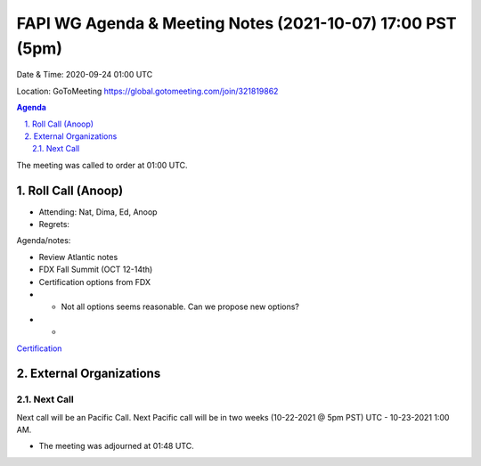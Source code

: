 ===========================================
FAPI WG Agenda & Meeting Notes (2021-10-07) 17:00 PST (5pm)
===========================================
Date & Time: 2020-09-24 01:00 UTC

Location: GoToMeeting https://global.gotomeeting.com/join/321819862


.. sectnum:: 
   :suffix: .

.. contents:: Agenda

The meeting was called to order at 01:00 UTC. 

Roll Call (Anoop)
=====================

* Attending:  Nat, Dima, Ed, Anoop 
* Regrets:  

Agenda/notes:

* Review Atlantic notes
* FDX Fall Summit (OCT 12-14th)
* Certification options from FDX
* * Not all options seems reasonable. Can we propose new options?
* * 

`Certification <https://bitbucket-assetroot.s3.amazonaws.com/repository/K7gLBb/2208548758-certlicensing.png?AWSAccessKeyId=AKIA6KOSE3BNJRRFUUX6&Expires=1633653535&Signature=yIFQDkPIGkjb75TIeb4ay3z7S5o%3D>`_ 

External Organizations 
==============================
  
Next Call
-----------------------
Next call will be an Pacific Call. 
Next Pacific call will be in two weeks (10-22-2021 @ 5pm PST) UTC - 10-23-2021 1:00 AM.  

* The meeting was adjourned at 01:48 UTC.